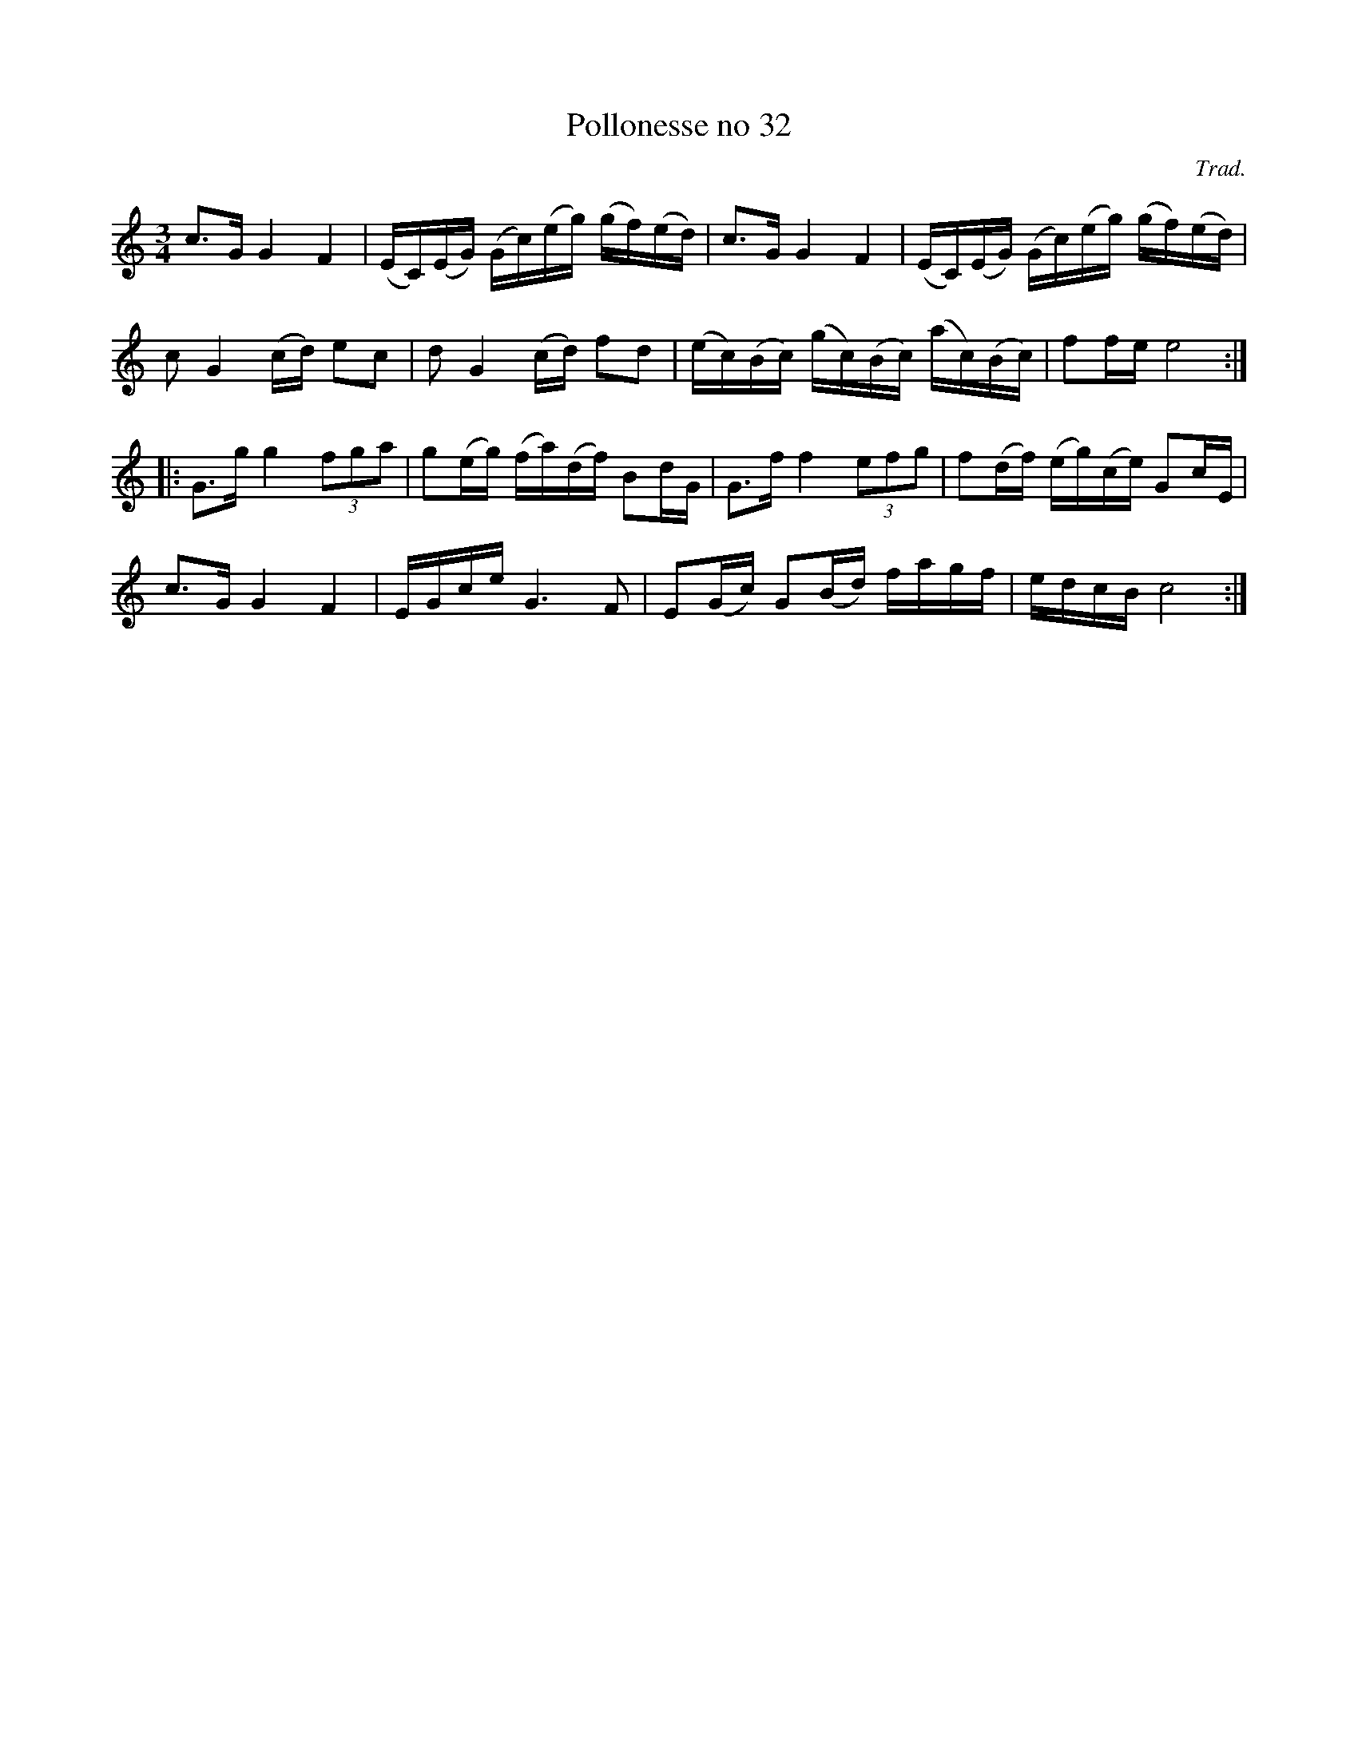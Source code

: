 %%abc-charset utf-8

X:32
T:Pollonesse no 32
N:ur Andreas Dahlgrens Notbok
N:
C:Trad.
B:Andreas Dahlgrens Notbok
D:
Z:Transcribed to abcby Olle Paulsson 17-03-22
Z:http://fmk.musikverket.se/browselarge.php?lang=sw&katalogid=Ma+7&bildnr=00015
R:Polska
M:3/4
L:1/16
K:C
c3G G4 F4|(EC)(EG) (Gc)(eg) (gf)(ed)|c3G G4 F4|(EC)(EG) (Gc)(eg) (gf)(ed)|
c2 G4 (cd) e2c2|d2 G4 (cd) f2d2|(ec)(Bc) (gc)(Bc) (ac)(Bc) | f2fe e8:|
|:G3g g4 (3f2g2a2|g2(eg)  (fa)(df) B2dG|G3f f4 (3e2f2g2|f2(df)  (eg)(ce) G2cE|
c3G G4 F4|EGce G6 F2|E2(Gc) G2(Bd) fagf|edcB c8:|

